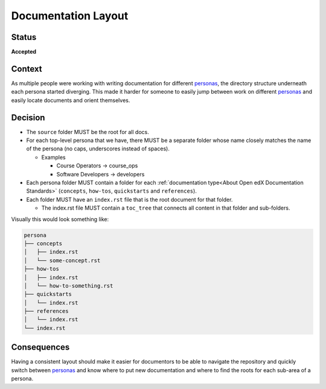 Documentation Layout
####################

Status
******

**Accepted**

Context
*******

As multiple people were working with writing documentation for different
`personas`_, the directory structure underneath each persona started diverging.
This made it harder for someone to easily jump between work on different
`personas`_ and easily locate documents and orient themselves.

.. _personas: https://en.wikipedia.org/wiki/Persona_(user_experience)

Decision
********

* The ``source`` folder MUST be the root for all docs.

* For each top-level persona that we have, there MUST be a separate folder whose
  name closely matches the name of the persona (no caps, underscores instead of
  spaces).

  * Examples

    * Course Operators -> course_ops

    * Software Developers -> developers

* Each persona folder MUST contain a folder for each :ref:`documentation
  type<About Open edX Documentation Standards>` (``concepts``, ``how-tos``, ``quickstarts``
  and ``references``).

* Each folder MUST have an ``index.rst`` file that is the root document for that
  folder.

  * The index.rst file MUST contain a ``toc_tree`` that connects all content
    in that folder and sub-folders.

Visually this would look something like:

.. code-block:: bash

   persona
   ├── concepts
   │   ├── index.rst
   │   └── some-concept.rst
   ├── how-tos
   │   ├── index.rst
   │   └── how-to-something.rst
   ├── quickstarts
   │   └── index.rst
   ├── references
   │   └── index.rst
   └── index.rst

Consequences
************

Having a consistent layout should make it easier for documentors to be able to
navigate the repository and quickly switch between `personas`_ and know where to
put new documentation and where to find the roots for each sub-area of a persona.
